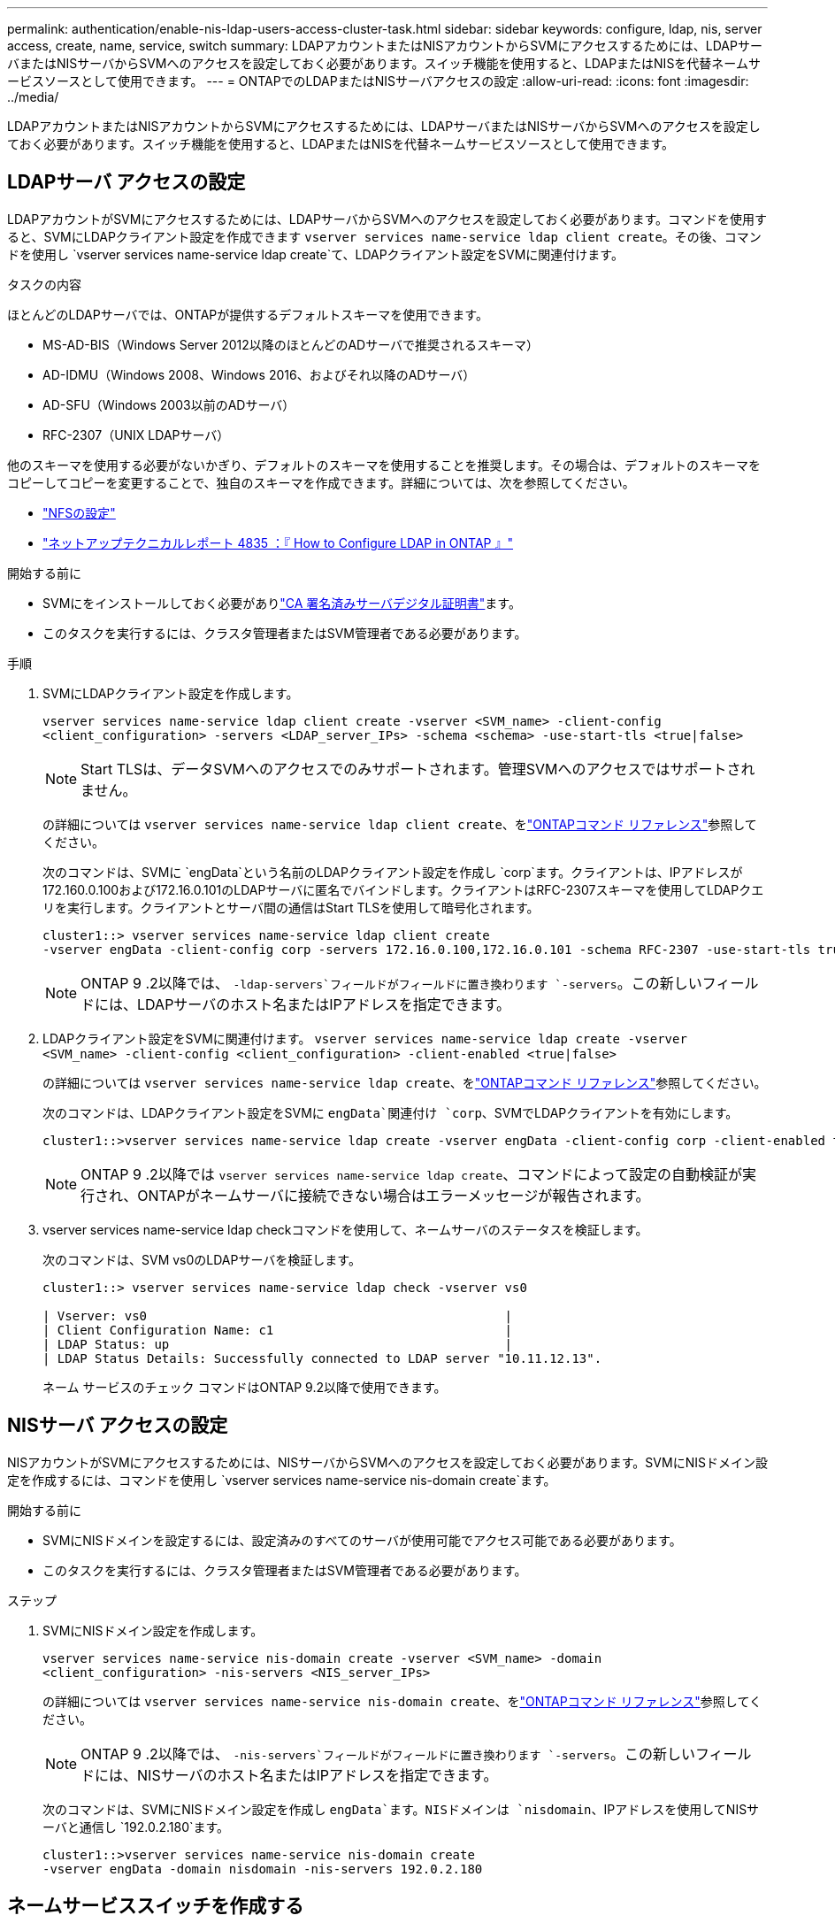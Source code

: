 ---
permalink: authentication/enable-nis-ldap-users-access-cluster-task.html 
sidebar: sidebar 
keywords: configure, ldap, nis, server access, create, name, service, switch 
summary: LDAPアカウントまたはNISアカウントからSVMにアクセスするためには、LDAPサーバまたはNISサーバからSVMへのアクセスを設定しておく必要があります。スイッチ機能を使用すると、LDAPまたはNISを代替ネームサービスソースとして使用できます。 
---
= ONTAPでのLDAPまたはNISサーバアクセスの設定
:allow-uri-read: 
:icons: font
:imagesdir: ../media/


[role="lead"]
LDAPアカウントまたはNISアカウントからSVMにアクセスするためには、LDAPサーバまたはNISサーバからSVMへのアクセスを設定しておく必要があります。スイッチ機能を使用すると、LDAPまたはNISを代替ネームサービスソースとして使用できます。



== LDAPサーバ アクセスの設定

LDAPアカウントがSVMにアクセスするためには、LDAPサーバからSVMへのアクセスを設定しておく必要があります。コマンドを使用すると、SVMにLDAPクライアント設定を作成できます `vserver services name-service ldap client create`。その後、コマンドを使用し `vserver services name-service ldap create`て、LDAPクライアント設定をSVMに関連付けます。

.タスクの内容
ほとんどのLDAPサーバでは、ONTAPが提供するデフォルトスキーマを使用できます。

* MS-AD-BIS（Windows Server 2012以降のほとんどのADサーバで推奨されるスキーマ）
* AD-IDMU（Windows 2008、Windows 2016、およびそれ以降のADサーバ）
* AD-SFU（Windows 2003以前のADサーバ）
* RFC-2307（UNIX LDAPサーバ）


他のスキーマを使用する必要がないかぎり、デフォルトのスキーマを使用することを推奨します。その場合は、デフォルトのスキーマをコピーしてコピーを変更することで、独自のスキーマを作成できます。詳細については、次を参照してください。

* link:../nfs-config/index.html["NFSの設定"]
* https://www.netapp.com/pdf.html?item=/media/19423-tr-4835.pdf["ネットアップテクニカルレポート 4835 ：『 How to Configure LDAP in ONTAP 』"^]


.開始する前に
* SVMにをインストールしておく必要がありlink:install-server-certificate-cluster-svm-ssl-server-task.html["CA 署名済みサーバデジタル証明書"]ます。
* このタスクを実行するには、クラスタ管理者またはSVM管理者である必要があります。


.手順
. SVMにLDAPクライアント設定を作成します。
+
`vserver services name-service ldap client create -vserver <SVM_name> -client-config <client_configuration> -servers <LDAP_server_IPs> -schema <schema> -use-start-tls <true|false>`

+

NOTE: Start TLSは、データSVMへのアクセスでのみサポートされます。管理SVMへのアクセスではサポートされません。

+
の詳細については `vserver services name-service ldap client create`、をlink:https://docs.netapp.com/us-en/ontap-cli/vserver-services-name-service-ldap-client-create.html["ONTAPコマンド リファレンス"^]参照してください。

+
次のコマンドは、SVMに `engData`という名前のLDAPクライアント設定を作成し `corp`ます。クライアントは、IPアドレスが172.160.0.100および172.16.0.101のLDAPサーバに匿名でバインドします。クライアントはRFC-2307スキーマを使用してLDAPクエリを実行します。クライアントとサーバ間の通信はStart TLSを使用して暗号化されます。

+
[listing]
----
cluster1::> vserver services name-service ldap client create
-vserver engData -client-config corp -servers 172.16.0.100,172.16.0.101 -schema RFC-2307 -use-start-tls true
----
+

NOTE: ONTAP 9 .2以降では、 `-ldap-servers`フィールドがフィールドに置き換わります `-servers`。この新しいフィールドには、LDAPサーバのホスト名またはIPアドレスを指定できます。

. LDAPクライアント設定をSVMに関連付けます。 `vserver services name-service ldap create -vserver <SVM_name> -client-config <client_configuration> -client-enabled <true|false>`
+
の詳細については `vserver services name-service ldap create`、をlink:https://docs.netapp.com/us-en/ontap-cli/vserver-services-name-service-ldap-create.html["ONTAPコマンド リファレンス"^]参照してください。

+
次のコマンドは、LDAPクライアント設定をSVMに `engData`関連付け `corp`、SVMでLDAPクライアントを有効にします。

+
[listing]
----
cluster1::>vserver services name-service ldap create -vserver engData -client-config corp -client-enabled true
----
+

NOTE: ONTAP 9 .2以降では `vserver services name-service ldap create`、コマンドによって設定の自動検証が実行され、ONTAPがネームサーバに接続できない場合はエラーメッセージが報告されます。

. vserver services name-service ldap checkコマンドを使用して、ネームサーバのステータスを検証します。
+
次のコマンドは、SVM vs0のLDAPサーバを検証します。

+
[listing]
----
cluster1::> vserver services name-service ldap check -vserver vs0

| Vserver: vs0                                                |
| Client Configuration Name: c1                               |
| LDAP Status: up                                             |
| LDAP Status Details: Successfully connected to LDAP server "10.11.12.13".                                              |
----
+
ネーム サービスのチェック コマンドはONTAP 9.2以降で使用できます。





== NISサーバ アクセスの設定

NISアカウントがSVMにアクセスするためには、NISサーバからSVMへのアクセスを設定しておく必要があります。SVMにNISドメイン設定を作成するには、コマンドを使用し `vserver services name-service nis-domain create`ます。

.開始する前に
* SVMにNISドメインを設定するには、設定済みのすべてのサーバが使用可能でアクセス可能である必要があります。
* このタスクを実行するには、クラスタ管理者またはSVM管理者である必要があります。


.ステップ
. SVMにNISドメイン設定を作成します。
+
`vserver services name-service nis-domain create -vserver <SVM_name> -domain <client_configuration> -nis-servers <NIS_server_IPs>`

+
の詳細については `vserver services name-service nis-domain create`、をlink:https://docs.netapp.com/us-en/ontap-cli/vserver-services-name-service-nis-domain-create.html["ONTAPコマンド リファレンス"^]参照してください。

+

NOTE: ONTAP 9 .2以降では、 `-nis-servers`フィールドがフィールドに置き換わります `-servers`。この新しいフィールドには、NISサーバのホスト名またはIPアドレスを指定できます。

+
次のコマンドは、SVMにNISドメイン設定を作成し `engData`ます。NISドメインは `nisdomain`、IPアドレスを使用してNISサーバと通信し `192.0.2.180`ます。

+
[listing]
----
cluster1::>vserver services name-service nis-domain create
-vserver engData -domain nisdomain -nis-servers 192.0.2.180
----




== ネームサービススイッチを作成する

ネームサービススイッチ機能を使用すると、LDAPまたはNISを代替ネームサービスソースとして使用できます。コマンドを使用すると、ネームサービスソースの参照順序を指定できます `vserver services name-service ns-switch modify`。

.開始する前に
* LDAPサーバとNISサーバのアクセスを設定しておく必要があります。
* このタスクを実行するには、クラスタ管理者またはSVM管理者である必要があります。


.ステップ
. ネームサービスソースの検索順序を指定します。
+
`vserver services name-service ns-switch modify -vserver <SVM_name> -database <name_service_switch_database> -sources <name_service_source_order>`

+
の詳細については `vserver services name-service ns-switch modify`、をlink:https://docs.netapp.com/us-en/ontap-cli/vserver-services-name-service-ns-switch-modify.html["ONTAPコマンド リファレンス"^]参照してください。

+
次のコマンドは、SVM上のデータベース `engData`のLDAPおよびNISネームサービスソースの検索順序を指定します `passwd`。

+
[listing]
----
cluster1::>vserver services name-service ns-switch
modify -vserver engData -database passwd -source files ldap,nis
----

